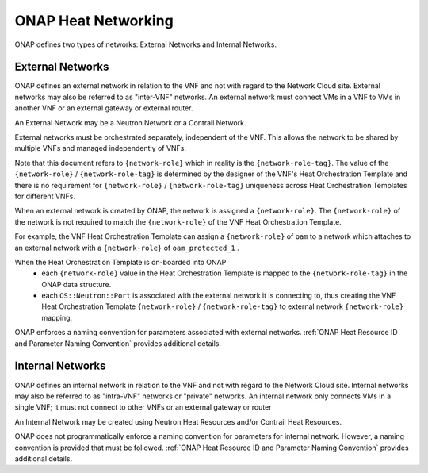 .. Licensed under a Creative Commons Attribution 4.0 International License.
.. http://creativecommons.org/licenses/by/4.0
.. Copyright 2017 AT&T Intellectual Property.  All rights reserved.

.. _ONAP Heat Networking:

ONAP Heat Networking
-----------------------

ONAP defines two types of networks: External Networks and Internal Networks.

External Networks
^^^^^^^^^^^^^^^^^^^^

ONAP defines an external network in relation to the VNF and not with regard
to the Network Cloud site. External networks may also be referred to as
"inter-VNF" networks.  An external network must connect VMs in a VNF to
VMs in another VNF or an external gateway or external router.

An External Network may be a Neutron Network or a Contrail Network.


.. req::
    :id: R-16968
    :target: VNF
    :keyword: MUST NOT
    :validation_mode: static

    A VNF's Heat Orchestration Templates **MUST NOT** include heat
    resources to create external networks.

External networks must be orchestrated separately, independent of the VNF.
This allows the network to be shared by multiple VNFs and managed
independently of VNFs.


.. req::
    :id: R-00606
    :target: VNF
    :keyword: MAY

    A VNF **MAY** be connected to zero, one or more than one external
    networks.

.. req::
    :id: R-57424
    :target: VNF
    :keyword: MUST
    :validation_mode: static

    A VNF's port connected to an external network **MUST**
    use the port for the purpose of reaching
    VMs in another VNF and/or an external gateway and/or external router.
    A VNF's port connected to an external network **MAY**
    use the port for the purpose of reaching VMs in the same VNF.

.. req::
    :id: R-69014
    :target: VNF
    :keyword: MUST
    :validation_mode: static

    When a VNF connects to an external network, a network role, referred to
    as the ``{network-role}`` **MUST** be assigned to the external network for
    use in the VNF's Heat Orchestration Template.

.. req::
    :id: R-05201
    :target: VNF
    :keyword: MUST
    :validation_mode: static

    When a VNF connects to two or more external networks, each external
    network **MUST** be assigned a unique ``{network-role}``
    in the context of the VNF for use in the VNF's Heat Orchestration
    Template.

.. req::
    :id: R-83015
    :target: VNF
    :keyword: MUST
    :validation_mode: static

    A VNF's ``{network-role}`` assigned to an external network **MUST**
    be different than the ``{network-role}`` assigned to the VNF's
    internal networks, if internal networks exist.

.. req::
    :id: R-99794
    :target: VNF
    :keyword: MUST
    :validation_mode: static

    An external network **MUST** have one subnet. An external network
    **MAY** have more than one subnet.

Note that this document refers to ``{network-role}`` which in reality
is the ``{network-role-tag}``.  The value of the
``{network-role}`` / ``{network-role-tag}``
is determined by the designer of the VNF's Heat Orchestration Template and
there is no requirement for ``{network-role}`` / ``{network-role-tag}``
uniqueness across Heat Orchestration Templates for
different VNFs.

When an external network is created by ONAP, the network is assigned a
``{network-role}``.  The ``{network-role}`` of the network is not required to
match the ``{network-role}`` of the VNF Heat Orchestration Template.

For example, the VNF Heat Orchestration Template can assign a
``{network-role}``
of ``oam`` to a network which attaches to an external network with a
``{network-role}`` of ``oam_protected_1`` .

When the Heat Orchestration Template is on-boarded into ONAP
  * each ``{network-role}`` value in the Heat Orchestration Template
    is mapped to the ``{network-role-tag}`` in the ONAP
    data structure.
  * each ``OS::Neutron::Port`` is associated with the external network it is
    connecting to, thus creating the VNF Heat Orchestration Template
    ``{network-role}`` / ``{network-role-tag}``
    to external network ``{network-role}`` mapping.

ONAP enforces a naming convention for parameters associated with
external networks. :ref:`ONAP Heat Resource ID and Parameter Naming Convention`
provides additional details.

Internal Networks
^^^^^^^^^^^^^^^^^^^^

ONAP defines an internal network in relation to the VNF and not with
regard to the Network Cloud site. Internal networks may also be referred
to as "intra-VNF" networks or "private" networks. An internal network
only connects VMs in a single VNF; it must not connect to other VNFs
or an external gateway or router


.. req::
    :id: R-87096
    :target: VNF
    :keyword: MAY

    A VNF **MAY** contain zero, one or more than one internal networks.

.. req::
    :id: R-35666
    :target: VNF
    :keyword: MUST
    :validation_mode: static

    If a VNF has an internal network, the VNF Heat Orchestration Template
    **MUST** include the heat resources to create the internal network.

.. req::
    :id: R-86972
    :target: VNF
    :keyword: SHOULD

    A VNF **SHOULD** create the internal network in the VNF's Heat
    Orchestration Template Base Module.

An Internal Network may be created using Neutron Heat Resources and/or
Contrail Heat Resources.


.. req::
    :id: R-52425
    :target: VNF
    :keyword: MUST
    :validation_mode: static

    A VNF's port connected to an internal network **MUST**
    use the port for the purpose of reaching VMs in the same VNF.

.. req::
    :id: R-46461
    :target: VNF
    :keyword: MUST NOT
    :validation_mode: static

    A VNF's port connected to an internal network **MUST NOT** connect
    the port to VMs in another VNF and/or an external gateway and/or
    external router.

.. req::
    :id: R-68936
    :target: VNF
    :keyword: MUST
    :validation_mode: static

    When a VNF creates an internal network, a network role, referred to as
    the ``{network-role}`` **MUST** be assigned to the internal network
    for use in the VNF's Heat Orchestration Template.

.. req::
    :id: R-32025
    :target: VNF
    :keyword: MUST
    :validation_mode: static

    When a VNF creates two or more internal networks, each internal
    network **MUST** be assigned a unique ``{network-role}`` in the context
    of the VNF for use in the VNF's Heat Orchestration Template.

.. req::
    :id: R-69874
    :target: VNF
    :keyword: MUST
    :validation_mode: static

    A VNF's ``{network-role}`` assigned to an internal network **MUST**
    be different than the ``{network-role}`` assigned to the VNF's external
    networks.

.. req::
    :id: R-16241
    :target: VNF
    :keyword: MUST
    :validation_mode: static

    A VNF's internal network **MUST** have one subnet.
    A VNF's internal network **MAY** have more than one subnet.

.. req::
    :id: R-22688
    :target: VNF
    :keyword: MUST
    :validation_mode: static

    If a VNF's port is connected to an internal network and the port is
    created in an Incremental Module and the internal network is created
    in the Base Module then the UUID of the internal network **MUST** be
    exposed as a parameter in the ``outputs:`` section of the Base Module
    and the port resource **MUST** use a ``get_param`` to obtain the network
    UUID.

ONAP does not programmatically enforce a naming convention for
parameters for internal network. However, a naming convention is
provided that must be followed.
:ref:`ONAP Heat Resource ID and Parameter Naming Convention`
provides additional details.

